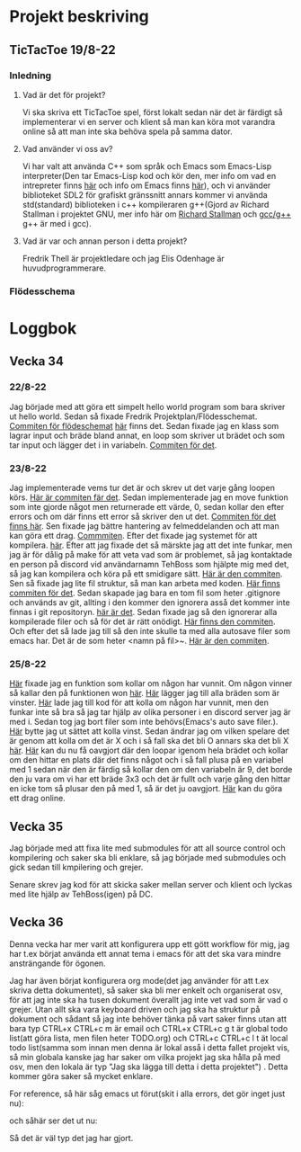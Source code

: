 #+startup: inlineimages

* Projekt beskriving
** TicTacToe 19/8-22
*** Inledning
**** Vad är det för projekt?
Vi ska skriva ett TicTacToe spel, först lokalt sedan när det är färdigt så implementerar vi en server och klient så man kan köra mot varandra online så att man inte ska behöva spela på samma dator.

**** Vad använder vi oss av?
Vi har valt att använda C++ som språk och Emacs som Emacs-Lisp interpreter(Den tar Emacs-Lisp kod och kör den, mer info om vad en intrepreter finns [[https://sv.wikipedia.org/wiki/Interpretator][här]] och info om Emacs finns [[https://sv.wikipedia.org/wiki/Emacs][här]]), och vi använder biblioteket SDL2 för grafiskt gränssnitt annars kommer vi använda std(standard) biblioteken i c++ kompileraren g++(Gjord av Richard Stallman i projektet GNU, mer info här om [[https://sv.wikipedia.org/wiki/Richard_Stallman][Richard Stallman]] och [[https://sv.wikipedia.org/wiki/GNU_Compiler_Collection][gcc/g++]] g++ är med i gcc).

**** Vad är var och annan person i detta projekt?
Fredrik Thell är projektledare och jag Elis Odenhage är huvudprogrammerare.

*** Flödesschema
#+ATTR_ORG: :width 600
[[file:Assets/projektplanFlödesschema.png]]

* Loggbok
** Vecka 34
*** 22/8-22
Jag började med att göra ett simpelt hello world program som bara skriver ut hello world.
Sedan så fixade Fredrik Projektplan/Flödesschemat. [[https://github.com/Mastergamer433/TicTacToe/commit/c226581244306cdf1759d91cf31096cd5989050c][Commiten för flödeschemat]] [[file:README.org::17][här]] finns det.
Sedan fixade jag en klass som lagrar input och bräde bland annat, en loop som skriver ut brädet och som tar input och lägger det i in variabeln. [[https://github.com/Mastergamer433/TicTacToe/commit/727fb485565e110df275647429b0a54c24fafb34][Commiten för det]].
*** 23/8-22
Jag implementerade vems tur det är och skrev ut det varje gång loopen körs. [[https://github.com/Mastergamer433/TicTacToe/commit/45e34a41cfa0fc7ba162448f5cba30352e215b7d][Här är commiten fär det]].
Sedan implementerade jag en move funktion som inte gjorde något men returnerade ett värde, 0, sedan kollar den efter errors och om där finns ett error så skriver den ut det. [[https://github.com/Mastergamer433/TicTacToe/commit/ddfa0c5a4f0483dd155f41fe125816a3ece14e30][Commiten för det finns här]].
Sen fixade jag bättre hantering av felmeddelanden och att man kan göra ett drag. [[https://github.com/Mastergamer433/TicTacToe/commit/2bf83e83e84a603b803f5066f14b10ea390236d3][Commmiten]].
Efter det fixade jag systemet för att kompilera. [[https://github.com/Mastergamer433/TicTacToe/commit/492de3d8cd42c62988c5828b7e791fa3861f8cfa][här]].
Efter att jag fixade det så märskte jag att det inte funkar, men jag är för dålig på make för att veta vad som är problemet, så jag kontaktade en person på discord vid användarnamn TehBoss som hjälpte mig med det, så jag kan kompilera och köra på ett smidigare sätt. [[https://github.com/Mastergamer433/TicTacToe/commit/6a694a92a0b4395f2f91b2641ebd7110328da987][Här är den commiten]].
Sen så fixade jag lite fil struktur, så man kan arbeta med koden. [[https://github.com/Mastergamer433/TicTacToe/commit/adf06ca4d15d6b4286189d7cf6cd2fe23c9bb3c9][Här finns commiten för det]].
Sedan skapade jag bara en tom fil som heter .gitignore och används av git, allting i den kommer den ignorera asså det kommer inte finnas i git repositoryn. [[https://github.com/Mastergamer433/TicTacToe/commit/e5cafcb91637789655e4918e0cdd06de4af2a796][här är det]].
Sedan fixade jag så den ignorerar alla kompilerade filer och så för det är rätt onödigt. [[https://github.com/Mastergamer433/TicTacToe/commit/4589953a13b7b231b1a59dfed0a6bb1a4e421aab][Här finns den commiten]].
Och efter det så lade jag till så den inte skulle ta med alla autosave filer som emacs har. Det är de som heter <namn på fil>~. [[https://github.com/Mastergamer433/TicTacToe/commit/26518fa712a256d3129bccdd42352cafd83edb8b][Här är den commiten]].


*** 25/8-22
[[https://github.com/Mastergamer433/TicTacToe/commit/e81395dd95a450cf719c9c1aad8ed75cb94b9aec][Här]] fixade jag en funktion som kollar om någon har vunnit.
Om någon vinner så kallar den på funktionen won [[https://github.com/Mastergamer433/TicTacToe/commit/9a7106e979d20a17969646faddaca21e7b958d9e][här]].
[[https://github.com/Mastergamer433/TicTacToe/commit/17ece1198b6ebf7825cae610cb9beb224e80de5d][Här]] lägger jag till alla bräden som är vinster.
[[https://github.com/Mastergamer433/TicTacToe/commit/14128c90d75c0a754410af1393974b586ac38a17][Här]] lade jag till kod för att kolla om någon har vunnit, men den funkar inte så bra så jag tar hjälp av olika personer i en discord server jag är med i.
Sedan tog jag bort filer som inte behövs(Emacs's auto save filer.).
[[https://github.com/Mastergamer433/TicTacToe/commit/7831360feac27b8c9d8fb34b79b5160832a820de][Här]] bytte jag ut sättet att kolla vinst.
Sedan ändrar jag om vilken spelare det är genom att kolla om det är X och i så fall ska det bli O annars ska det bli X [[https://github.com/Mastergamer433/TicTacToe/commit/6f328b7cb6be7bb582e7b61b8a4147f2d6cc62a7][här]].
[[https://github.com/Mastergamer433/TicTacToe/commit/2bb16483ed78ffedb2b501515987efd407475173][Här]] kan du nu få oavgjort där den loopar igenom hela brädet och kollar om den hittar en plats där det finns något och i så fall plusa på en variabel med 1 sedan när den är färdig så kollar den om den variabeln är 9, det borde den ju vara om vi har ett bräde 3x3 och det är fullt och varje gång den hittar en icke tom så plusar den på med 1, så är det ju oavgjort.
[[https://github.com/Mastergamer433/TicTacToe/commit/98ec049332c65f01ad6639f46103a921bb97b43c][Här]] kan du göra ett drag online.

** Vecka 35
Jag började med att fixa lite med submodules för att all source control och kompilering och saker ska bli enklare, så jag började med submodules och gick sedan till kmpilering och grejer.

Senare skrev jag kod för att skicka saker mellan server och klient och lyckas med lite hjälp av TehBoss(igen) på DC.

** Vecka 36
Denna vecka har mer varit att konfigurera upp ett gött workflow för mig, jag har t.ex börjat använda ett annat tema i emacs för att det ska vara mindre ansträngande för ögonen.

Jag har även börjat konfigurera org mode(det jag använder för att t.ex skriva detta dokumentet), så saker ska bli mer enkelt och organiserat osv, för att jag inte ska ha tusen dokument överallt jag inte vet vad som är vad o grejer. Utan allt ska vara keyboard driven och jag ska ha struktur på dokument och sådant så jag inte behöver tänka på vart saker finns utan att bara typ CTRL+x CTRL+c m är email och CTRL+x CTRL+c g t är global todo list(att göra lista, men filen heter TODO.org) och CTRL+c CTRL+c l t ät local todo list(samma som innan men denna är lokal asså i detta fallet projekt vis, så min globala kanske jag har saker om vilka projekt jag ska hålla på med osv, men den lokala är typ "Jag ska lägga till detta i detta projektet")
. Detta kommer göra saker så mycket enklare.

For reference, så här såg emacs ut förut(skit i alla errors, det gör inget just nu):
#+attr_html: :width 600
[[file:Assets/EmacsOldLook.png]]

och såhär ser det ut nu:
#+attr_html: :width 600
[[file:Assets/EmacsNewLook.png]]

Så det är väl typ det jag har gjort.
